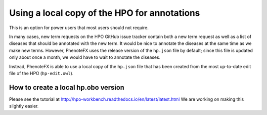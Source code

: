 .. _tutorial_local_hpo:

=============================================
Using a local copy of the HPO for annotations
=============================================

This is an option for power users that most users should not require.

In many cases, new term requests on the HPO GitHub issue tracker contain both a new term request
as well as a list of diseases that should be annotated with the new term. It would be nice to
annotate the diseases at the same time as we make new terms. However, PhenoteFX uses the release
version of the ``hp.json`` file by default; since this file is updated only about once a month,
we would have to wait to annotate the diseases.

Instead, PhenoteFX is able to use a local copy of the ``hp.json`` file that has been created from the
most up-to-date edit file of the HPO (``hp-edit.owl``).

How to create a local hp.obo version
~~~~~~~~~~~~~~~~~~~~~~~~~~~~~~~~~~~~

Please see the tutorial at http://hpo-workbench.readthedocs.io/en/latest/latest.html
We are working on making this slightly easier.


